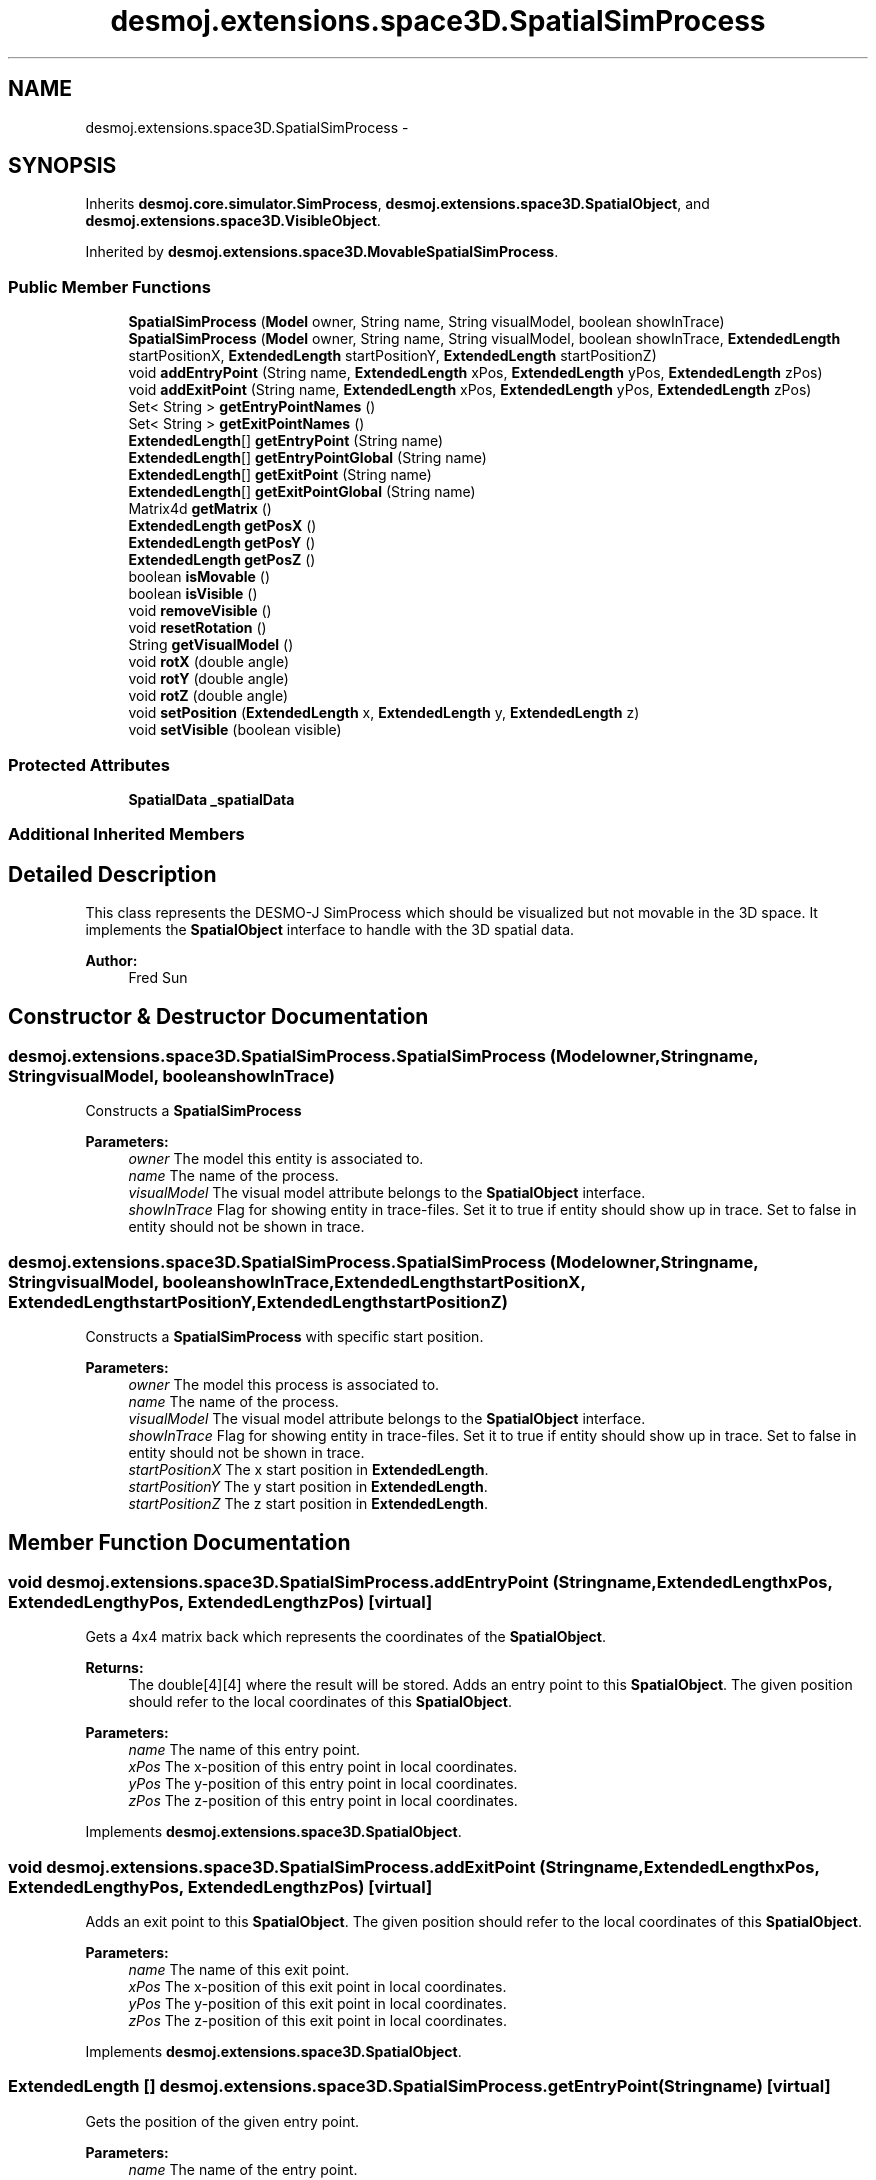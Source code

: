 .TH "desmoj.extensions.space3D.SpatialSimProcess" 3 "Wed Dec 4 2013" "Version 1.0" "Desmo-J" \" -*- nroff -*-
.ad l
.nh
.SH NAME
desmoj.extensions.space3D.SpatialSimProcess \- 
.SH SYNOPSIS
.br
.PP
.PP
Inherits \fBdesmoj\&.core\&.simulator\&.SimProcess\fP, \fBdesmoj\&.extensions\&.space3D\&.SpatialObject\fP, and \fBdesmoj\&.extensions\&.space3D\&.VisibleObject\fP\&.
.PP
Inherited by \fBdesmoj\&.extensions\&.space3D\&.MovableSpatialSimProcess\fP\&.
.SS "Public Member Functions"

.in +1c
.ti -1c
.RI "\fBSpatialSimProcess\fP (\fBModel\fP owner, String name, String visualModel, boolean showInTrace)"
.br
.ti -1c
.RI "\fBSpatialSimProcess\fP (\fBModel\fP owner, String name, String visualModel, boolean showInTrace, \fBExtendedLength\fP startPositionX, \fBExtendedLength\fP startPositionY, \fBExtendedLength\fP startPositionZ)"
.br
.ti -1c
.RI "void \fBaddEntryPoint\fP (String name, \fBExtendedLength\fP xPos, \fBExtendedLength\fP yPos, \fBExtendedLength\fP zPos)"
.br
.ti -1c
.RI "void \fBaddExitPoint\fP (String name, \fBExtendedLength\fP xPos, \fBExtendedLength\fP yPos, \fBExtendedLength\fP zPos)"
.br
.ti -1c
.RI "Set< String > \fBgetEntryPointNames\fP ()"
.br
.ti -1c
.RI "Set< String > \fBgetExitPointNames\fP ()"
.br
.ti -1c
.RI "\fBExtendedLength\fP[] \fBgetEntryPoint\fP (String name)"
.br
.ti -1c
.RI "\fBExtendedLength\fP[] \fBgetEntryPointGlobal\fP (String name)"
.br
.ti -1c
.RI "\fBExtendedLength\fP[] \fBgetExitPoint\fP (String name)"
.br
.ti -1c
.RI "\fBExtendedLength\fP[] \fBgetExitPointGlobal\fP (String name)"
.br
.ti -1c
.RI "Matrix4d \fBgetMatrix\fP ()"
.br
.ti -1c
.RI "\fBExtendedLength\fP \fBgetPosX\fP ()"
.br
.ti -1c
.RI "\fBExtendedLength\fP \fBgetPosY\fP ()"
.br
.ti -1c
.RI "\fBExtendedLength\fP \fBgetPosZ\fP ()"
.br
.ti -1c
.RI "boolean \fBisMovable\fP ()"
.br
.ti -1c
.RI "boolean \fBisVisible\fP ()"
.br
.ti -1c
.RI "void \fBremoveVisible\fP ()"
.br
.ti -1c
.RI "void \fBresetRotation\fP ()"
.br
.ti -1c
.RI "String \fBgetVisualModel\fP ()"
.br
.ti -1c
.RI "void \fBrotX\fP (double angle)"
.br
.ti -1c
.RI "void \fBrotY\fP (double angle)"
.br
.ti -1c
.RI "void \fBrotZ\fP (double angle)"
.br
.ti -1c
.RI "void \fBsetPosition\fP (\fBExtendedLength\fP x, \fBExtendedLength\fP y, \fBExtendedLength\fP z)"
.br
.ti -1c
.RI "void \fBsetVisible\fP (boolean visible)"
.br
.in -1c
.SS "Protected Attributes"

.in +1c
.ti -1c
.RI "\fBSpatialData\fP \fB_spatialData\fP"
.br
.in -1c
.SS "Additional Inherited Members"
.SH "Detailed Description"
.PP 
This class represents the DESMO-J SimProcess which should be visualized but not movable in the 3D space\&. It implements the \fBSpatialObject\fP interface to handle with the 3D spatial data\&.
.PP
\fBAuthor:\fP
.RS 4
Fred Sun 
.RE
.PP

.SH "Constructor & Destructor Documentation"
.PP 
.SS "desmoj\&.extensions\&.space3D\&.SpatialSimProcess\&.SpatialSimProcess (\fBModel\fPowner, Stringname, StringvisualModel, booleanshowInTrace)"
Constructs a \fBSpatialSimProcess\fP 
.PP
\fBParameters:\fP
.RS 4
\fIowner\fP The model this entity is associated to\&. 
.br
\fIname\fP The name of the process\&. 
.br
\fIvisualModel\fP The visual model attribute belongs to the \fBSpatialObject\fP interface\&. 
.br
\fIshowInTrace\fP Flag for showing entity in trace-files\&. Set it to true if entity should show up in trace\&. Set to false in entity should not be shown in trace\&. 
.RE
.PP

.SS "desmoj\&.extensions\&.space3D\&.SpatialSimProcess\&.SpatialSimProcess (\fBModel\fPowner, Stringname, StringvisualModel, booleanshowInTrace, \fBExtendedLength\fPstartPositionX, \fBExtendedLength\fPstartPositionY, \fBExtendedLength\fPstartPositionZ)"
Constructs a \fBSpatialSimProcess\fP with specific start position\&. 
.PP
\fBParameters:\fP
.RS 4
\fIowner\fP The model this process is associated to\&. 
.br
\fIname\fP The name of the process\&. 
.br
\fIvisualModel\fP The visual model attribute belongs to the \fBSpatialObject\fP interface\&. 
.br
\fIshowInTrace\fP Flag for showing entity in trace-files\&. Set it to true if entity should show up in trace\&. Set to false in entity should not be shown in trace\&. 
.br
\fIstartPositionX\fP The x start position in \fBExtendedLength\fP\&. 
.br
\fIstartPositionY\fP The y start position in \fBExtendedLength\fP\&. 
.br
\fIstartPositionZ\fP The z start position in \fBExtendedLength\fP\&. 
.RE
.PP

.SH "Member Function Documentation"
.PP 
.SS "void desmoj\&.extensions\&.space3D\&.SpatialSimProcess\&.addEntryPoint (Stringname, \fBExtendedLength\fPxPos, \fBExtendedLength\fPyPos, \fBExtendedLength\fPzPos)\fC [virtual]\fP"
Gets a 4x4 matrix back which represents the coordinates of the \fBSpatialObject\fP\&. 
.PP
\fBReturns:\fP
.RS 4
The double[4][4] where the result will be stored\&. Adds an entry point to this \fBSpatialObject\fP\&. The given position should refer to the local coordinates of this \fBSpatialObject\fP\&.
.RE
.PP
\fBParameters:\fP
.RS 4
\fIname\fP The name of this entry point\&. 
.br
\fIxPos\fP The x-position of this entry point in local coordinates\&. 
.br
\fIyPos\fP The y-position of this entry point in local coordinates\&. 
.br
\fIzPos\fP The z-position of this entry point in local coordinates\&. 
.RE
.PP

.PP
Implements \fBdesmoj\&.extensions\&.space3D\&.SpatialObject\fP\&.
.SS "void desmoj\&.extensions\&.space3D\&.SpatialSimProcess\&.addExitPoint (Stringname, \fBExtendedLength\fPxPos, \fBExtendedLength\fPyPos, \fBExtendedLength\fPzPos)\fC [virtual]\fP"
Adds an exit point to this \fBSpatialObject\fP\&. The given position should refer to the local coordinates of this \fBSpatialObject\fP\&.
.PP
\fBParameters:\fP
.RS 4
\fIname\fP The name of this exit point\&. 
.br
\fIxPos\fP The x-position of this exit point in local coordinates\&. 
.br
\fIyPos\fP The y-position of this exit point in local coordinates\&. 
.br
\fIzPos\fP The z-position of this exit point in local coordinates\&. 
.RE
.PP

.PP
Implements \fBdesmoj\&.extensions\&.space3D\&.SpatialObject\fP\&.
.SS "\fBExtendedLength\fP [] desmoj\&.extensions\&.space3D\&.SpatialSimProcess\&.getEntryPoint (Stringname)\fC [virtual]\fP"
Gets the position of the given entry point\&. 
.PP
\fBParameters:\fP
.RS 4
\fIname\fP The name of the entry point\&. 
.RE
.PP
\fBReturns:\fP
.RS 4
The position of the entry point in local coordinates\&. The first element of the array represents the x-position, the second the y-position and the third the z-position\&. It returns null if the \fBSpatialObject\fP doesn't contain the entry point with the given name\&. 
.RE
.PP

.PP
Implements \fBdesmoj\&.extensions\&.space3D\&.SpatialObject\fP\&.
.SS "\fBExtendedLength\fP [] desmoj\&.extensions\&.space3D\&.SpatialSimProcess\&.getEntryPointGlobal (Stringname)\fC [virtual]\fP"
Gets the position of the entry point in global coordinates\&. 
.PP
\fBParameters:\fP
.RS 4
\fIname\fP The name of the entry point\&. 
.RE
.PP
\fBReturns:\fP
.RS 4
The position of the entry point in global coordinates\&. The first element of the array represents the x-position, the second the y-position and the third the z-position\&. It returns null if the \fBSpatialObject\fP doesn't contain the entry point with the given name\&. 
.RE
.PP

.PP
Implements \fBdesmoj\&.extensions\&.space3D\&.SpatialObject\fP\&.
.SS "Set<String> desmoj\&.extensions\&.space3D\&.SpatialSimProcess\&.getEntryPointNames ()\fC [virtual]\fP"
Gets a set of names of all the entry points this \fBSpatialObject\fP contains\&. 
.PP
\fBReturns:\fP
.RS 4
A set of names of the entry points\&. 
.RE
.PP

.PP
Implements \fBdesmoj\&.extensions\&.space3D\&.SpatialObject\fP\&.
.SS "\fBExtendedLength\fP [] desmoj\&.extensions\&.space3D\&.SpatialSimProcess\&.getExitPoint (Stringname)\fC [virtual]\fP"
Gets the position of the given exit point\&. 
.PP
\fBParameters:\fP
.RS 4
\fIname\fP The name of the exit point\&. 
.RE
.PP
\fBReturns:\fP
.RS 4
The position of the exit point in local coordinates\&. The first element of the array represents the x-position, the second the y-position and the third the z-position\&. It returns null if the \fBSpatialObject\fP doesn't contain the exit point with the given name\&. 
.RE
.PP

.PP
Implements \fBdesmoj\&.extensions\&.space3D\&.SpatialObject\fP\&.
.SS "\fBExtendedLength\fP [] desmoj\&.extensions\&.space3D\&.SpatialSimProcess\&.getExitPointGlobal (Stringname)\fC [virtual]\fP"
Gets the position of the exit point in global coordinates\&. 
.PP
\fBParameters:\fP
.RS 4
\fIname\fP The name of the exit point\&. 
.RE
.PP
\fBReturns:\fP
.RS 4
The position of the exit point in global coordinates\&. The first element of the array represents the x-position, the second the y-position and the third the z-position\&. It returns null if the \fBSpatialObject\fP doesn't contain the exit point with the given name\&. 
.RE
.PP

.PP
Implements \fBdesmoj\&.extensions\&.space3D\&.SpatialObject\fP\&.
.SS "Set<String> desmoj\&.extensions\&.space3D\&.SpatialSimProcess\&.getExitPointNames ()\fC [virtual]\fP"
Gets a set of names of all the exit points this \fBSpatialObject\fP contains\&. 
.PP
\fBReturns:\fP
.RS 4
A set of names of the exit points\&. 
.RE
.PP

.PP
Implements \fBdesmoj\&.extensions\&.space3D\&.SpatialObject\fP\&.
.SS "Matrix4d desmoj\&.extensions\&.space3D\&.SpatialSimProcess\&.getMatrix ()\fC [virtual]\fP"
Gets a 4x4 double matrix object which contains the spatial data of the SpatialObejct\&. 
.PP
\fBReturns:\fP
.RS 4
The Matrix4d object\&. 
.RE
.PP

.PP
Implements \fBdesmoj\&.extensions\&.space3D\&.SpatialObject\fP\&.
.SS "\fBExtendedLength\fP desmoj\&.extensions\&.space3D\&.SpatialSimProcess\&.getPosX ()\fC [virtual]\fP"

.PP
\fBReturns:\fP
.RS 4
It returns the x-position of the object\&. 
.RE
.PP

.PP
Implements \fBdesmoj\&.extensions\&.space3D\&.SpatialObject\fP\&.
.SS "\fBExtendedLength\fP desmoj\&.extensions\&.space3D\&.SpatialSimProcess\&.getPosY ()\fC [virtual]\fP"

.PP
\fBReturns:\fP
.RS 4
It returns the y-position of the object\&. 
.RE
.PP

.PP
Implements \fBdesmoj\&.extensions\&.space3D\&.SpatialObject\fP\&.
.SS "\fBExtendedLength\fP desmoj\&.extensions\&.space3D\&.SpatialSimProcess\&.getPosZ ()\fC [virtual]\fP"

.PP
\fBReturns:\fP
.RS 4
It returns the z-position of the object\&. 
.RE
.PP

.PP
Implements \fBdesmoj\&.extensions\&.space3D\&.SpatialObject\fP\&.
.SS "String desmoj\&.extensions\&.space3D\&.SpatialSimProcess\&.getVisualModel ()\fC [virtual]\fP"
Get the type of the \fBSpatialObject\fP\&. 
.PP
\fBReturns:\fP
.RS 4
The type of the \fBSpatialObject\fP\&. 
.RE
.PP

.PP
Implements \fBdesmoj\&.extensions\&.space3D\&.VisibleObject\fP\&.
.SS "boolean desmoj\&.extensions\&.space3D\&.SpatialSimProcess\&.isMovable ()\fC [virtual]\fP"
Check whether this Object is a \fBMovableSpatialObject\fP or not\&. 
.PP
\fBReturns:\fP
.RS 4
Return true if this \fBSpatialObject\fP is also a \fBMovableSpatialObject\fP\&. Else, false\&. 
.RE
.PP

.PP
Implements \fBdesmoj\&.extensions\&.space3D\&.SpatialObject\fP\&.
.SS "boolean desmoj\&.extensions\&.space3D\&.SpatialSimProcess\&.isVisible ()\fC [virtual]\fP"
Shows the visibility of the visual representation of this object\&.
.PP
\fBReturns:\fP
.RS 4
True is this object is visible\&. Else, false\&. 
.RE
.PP

.PP
Implements \fBdesmoj\&.extensions\&.space3D\&.VisibleObject\fP\&.
.SS "void desmoj\&.extensions\&.space3D\&.SpatialSimProcess\&.removeVisible ()\fC [virtual]\fP"
Sends a RemoveEvent to signal the observers that this object isn't needed anymore\&.  WARNING: The \fBSpatialObject\fP will be still existing\&. 
.PP
Implements \fBdesmoj\&.extensions\&.space3D\&.VisibleObject\fP\&.
.SS "void desmoj\&.extensions\&.space3D\&.SpatialSimProcess\&.resetRotation ()\fC [virtual]\fP"
Resets the rotation of the object\&. 
.PP
Implements \fBdesmoj\&.extensions\&.space3D\&.SpatialObject\fP\&.
.SS "void desmoj\&.extensions\&.space3D\&.SpatialSimProcess\&.rotX (doubleangle)\fC [virtual]\fP"
Adds a rotation about the x-axis to the current orientation\&. 
.PP
\fBParameters:\fP
.RS 4
\fIangle\fP The rotation angle in radians 
.RE
.PP

.PP
Implements \fBdesmoj\&.extensions\&.space3D\&.SpatialObject\fP\&.
.SS "void desmoj\&.extensions\&.space3D\&.SpatialSimProcess\&.rotY (doubleangle)\fC [virtual]\fP"
Adds a rotation about the y-axis to the current orientation\&. 
.PP
\fBParameters:\fP
.RS 4
\fIangle\fP The rotation angle in radians 
.RE
.PP

.PP
Implements \fBdesmoj\&.extensions\&.space3D\&.SpatialObject\fP\&.
.SS "void desmoj\&.extensions\&.space3D\&.SpatialSimProcess\&.rotZ (doubleangle)\fC [virtual]\fP"
Adds a rotation about the z-axis to the current orientation\&. 
.PP
\fBParameters:\fP
.RS 4
\fIangle\fP The rotation angle in radians 
.RE
.PP

.PP
Implements \fBdesmoj\&.extensions\&.space3D\&.SpatialObject\fP\&.
.SS "void desmoj\&.extensions\&.space3D\&.SpatialSimProcess\&.setPosition (\fBExtendedLength\fPx, \fBExtendedLength\fPy, \fBExtendedLength\fPz)\fC [virtual]\fP"
Update the current spatial data of the object\&. This method should only be used for the internal coordination, not for the position/orientation manipulation\&. The method will change the 3D properties of the \fBSpatialObject\fP\&. But the visualization instance, if used, won't be informed about the change\&. Therefore the visualization won't be updated\&. Inconsistency could be the result\&. 
.PP
\fBParameters:\fP
.RS 4
\fImatrix\fP The new matrix in a double[16] for the object\&. The first 4 elements are the first row, the next 4 are the second row etc\&. Update the current spatial data of the object\&. This method should only be used for the internal coordination, not for the position/orientation manipulation\&. The method will change the 3D properties of the \fBSpatialObject\fP\&. But the visualization instance, if used, won't be informed about the change\&. Therefore the visualization won't be updated\&. Inconsistency could be the result\&. 
.br
\fImatrix\fP The new matrix in Matrix4d\&. It sets the new position for the object\&. * 
.br
\fIx\fP The \fBExtendedLength\fP which contains the new x-position\&. 
.br
\fIy\fP The \fBExtendedLength\fP which contains the new y-position\&. 
.br
\fIz\fP The \fBExtendedLength\fP which contains the new z-position\&. 
.RE
.PP

.PP
Implements \fBdesmoj\&.extensions\&.space3D\&.SpatialObject\fP\&.
.SS "void desmoj\&.extensions\&.space3D\&.SpatialSimProcess\&.setVisible (booleanvisible)\fC [virtual]\fP"
Sets the visibility of the visual representation of this object\&.
.PP
\fBParameters:\fP
.RS 4
\fIvisible\fP True, if visible\&. Else, false\&. 
.RE
.PP

.PP
Implements \fBdesmoj\&.extensions\&.space3D\&.VisibleObject\fP\&.

.SH "Author"
.PP 
Generated automatically by Doxygen for Desmo-J from the source code\&.

